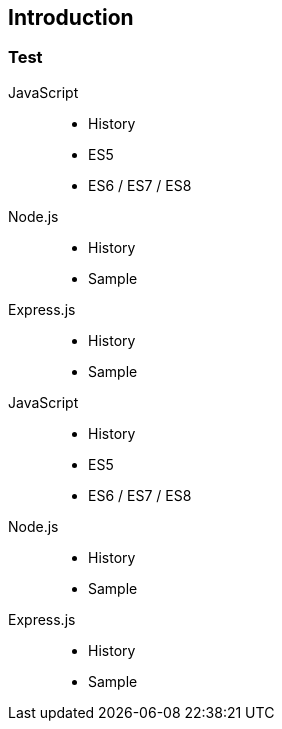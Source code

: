 == Introduction
=== Test

JavaScript::
    * History
    * ES5
    * ES6 / ES7 / ES8
Node.js::
    * History
    * Sample
Express.js::
    * History
    * Sample
JavaScript::
    * History
    * ES5
    * ES6 / ES7 / ES8
Node.js::
    * History
    * Sample
Express.js::
    * History
    * Sample

<<<
